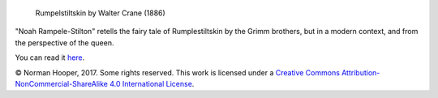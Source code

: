.. figure:: https://upload.wikimedia.org/wikipedia/commons/e/ee/Rumpelstiltskin-Crane1886.jpg
   :alt: Rumpelstiltskin by Walter Crane (1886)

   Rumpelstiltskin by Walter Crane (1886)

"Noah Rampele-Stilton" retells the fairy tale of Rumplestiltskin by the Grimm
brothers, but in a modern context, and from the perspective of the queen.

You can read it here_.

© Norman Hooper, 2017. Some rights reserved. This work is licensed under a
`Creative Commons Attribution-NonCommercial-ShareAlike 4.0 International License`__.


.. _here: https://github.com/kaapstorm/rampele-stilton/blob/master/rampele-stilton.rst
.. __: http://creativecommons.org/licenses/by-nc-sa/4.0/

